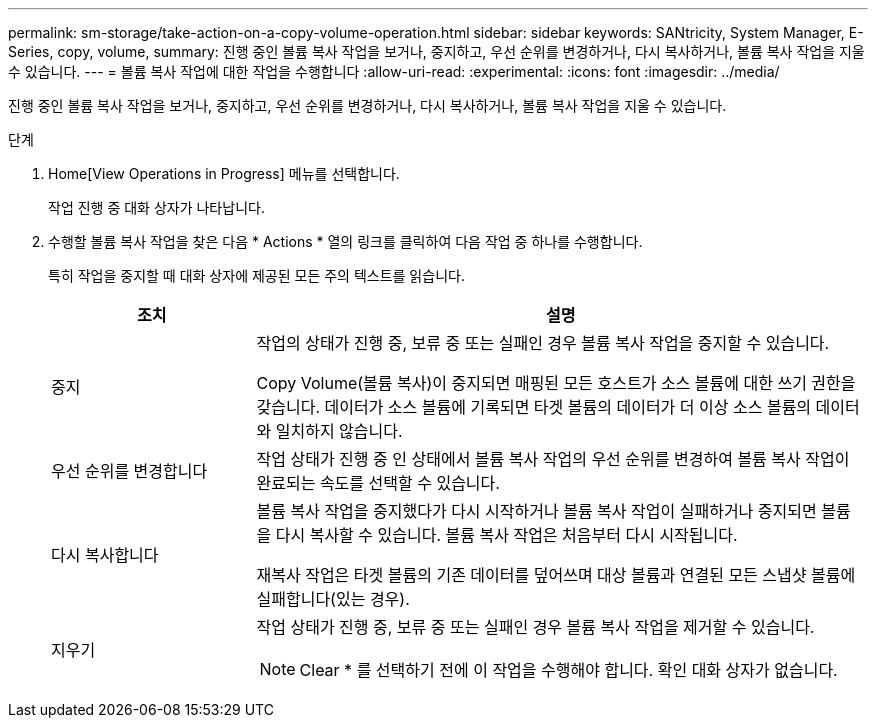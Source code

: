 ---
permalink: sm-storage/take-action-on-a-copy-volume-operation.html 
sidebar: sidebar 
keywords: SANtricity, System Manager, E-Series, copy, volume, 
summary: 진행 중인 볼륨 복사 작업을 보거나, 중지하고, 우선 순위를 변경하거나, 다시 복사하거나, 볼륨 복사 작업을 지울 수 있습니다. 
---
= 볼륨 복사 작업에 대한 작업을 수행합니다
:allow-uri-read: 
:experimental: 
:icons: font
:imagesdir: ../media/


[role="lead"]
진행 중인 볼륨 복사 작업을 보거나, 중지하고, 우선 순위를 변경하거나, 다시 복사하거나, 볼륨 복사 작업을 지울 수 있습니다.

.단계
. Home[View Operations in Progress] 메뉴를 선택합니다.
+
작업 진행 중 대화 상자가 나타납니다.

. 수행할 볼륨 복사 작업을 찾은 다음 * Actions * 열의 링크를 클릭하여 다음 작업 중 하나를 수행합니다.
+
특히 작업을 중지할 때 대화 상자에 제공된 모든 주의 텍스트를 읽습니다.

+
[cols="25h,~"]
|===
| 조치 | 설명 


 a| 
중지
 a| 
작업의 상태가 진행 중, 보류 중 또는 실패인 경우 볼륨 복사 작업을 중지할 수 있습니다.

Copy Volume(볼륨 복사)이 중지되면 매핑된 모든 호스트가 소스 볼륨에 대한 쓰기 권한을 갖습니다. 데이터가 소스 볼륨에 기록되면 타겟 볼륨의 데이터가 더 이상 소스 볼륨의 데이터와 일치하지 않습니다.



 a| 
우선 순위를 변경합니다
 a| 
작업 상태가 진행 중 인 상태에서 볼륨 복사 작업의 우선 순위를 변경하여 볼륨 복사 작업이 완료되는 속도를 선택할 수 있습니다.



 a| 
다시 복사합니다
 a| 
볼륨 복사 작업을 중지했다가 다시 시작하거나 볼륨 복사 작업이 실패하거나 중지되면 볼륨을 다시 복사할 수 있습니다. 볼륨 복사 작업은 처음부터 다시 시작됩니다.

재복사 작업은 타겟 볼륨의 기존 데이터를 덮어쓰며 대상 볼륨과 연결된 모든 스냅샷 볼륨에 실패합니다(있는 경우).



 a| 
지우기
 a| 
작업 상태가 진행 중, 보류 중 또는 실패인 경우 볼륨 복사 작업을 제거할 수 있습니다.

[NOTE]
====
Clear * 를 선택하기 전에 이 작업을 수행해야 합니다. 확인 대화 상자가 없습니다.

====
|===

